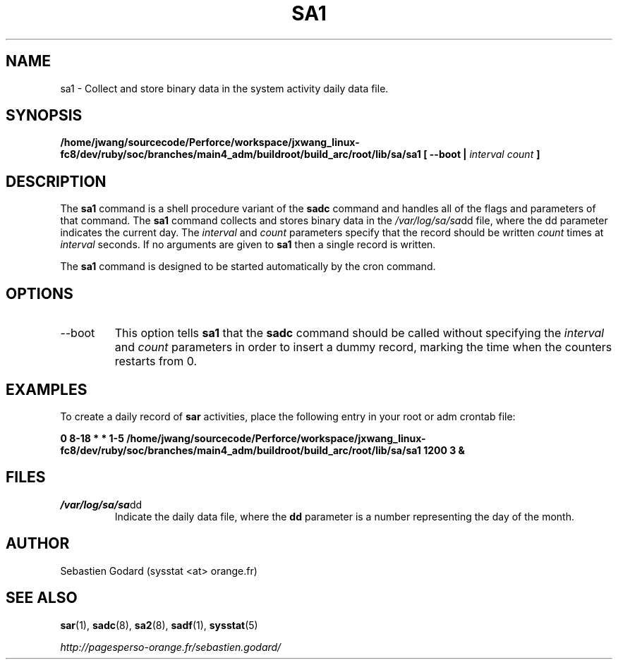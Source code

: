 .TH SA1 8 "SEPTEMBER 2010" Linux "Linux User's Manual" -*- nroff -*-
.SH NAME
sa1 \- Collect and store binary data in the system activity daily data file.
.SH SYNOPSIS
.B /home/jwang/sourcecode/Perforce/workspace/jxwang_linux-fc8/dev/ruby/soc/branches/main4_adm/buildroot/build_arc/root/lib/sa/sa1 [ --boot |
.I interval
.I count
.B ]
.SH DESCRIPTION
The
.B sa1
command is a shell procedure variant of the
.B sadc
command and handles all of the flags and parameters of that command. The
.B sa1
command collects and stores binary data in the
.IR /var/log/sa/sa dd
file, where the dd parameter indicates the current day. The
.I interval
and
.I count
parameters specify that the record should be written
.I count
times at
.I interval
seconds. If no arguments are given to
.B sa1
then a single record is written.

The
.B sa1
command is designed to be started automatically by the cron command.

.SH OPTIONS
.IP --boot
This option tells
.B sa1
that the
.B sadc
command should be called without specifying the
.I interval
and
.I count
parameters in order to insert a dummy record, marking the time when the counters
restarts from 0.

.SH EXAMPLES
To create a daily record of
.B sar
activities, place the following entry in your root or adm crontab file:

.B 0 8-18 * * 1-5 /home/jwang/sourcecode/Perforce/workspace/jxwang_linux-fc8/dev/ruby/soc/branches/main4_adm/buildroot/build_arc/root/lib/sa/sa1 1200 3 &

.SH FILES
.IR /var/log/sa/sa dd
.RS
Indicate the daily data file, where the
.B dd
parameter is a number representing the day of the month.
.SH AUTHOR
Sebastien Godard (sysstat <at> orange.fr)
.SH SEE ALSO
.BR sar (1),
.BR sadc (8),
.BR sa2 (8),
.BR sadf (1),
.BR sysstat (5)

.I http://pagesperso-orange.fr/sebastien.godard/
